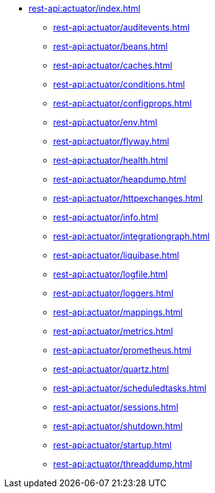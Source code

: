 * xref:rest-api:actuator/index.adoc[]
** xref:rest-api:actuator/auditevents.adoc[]
** xref:rest-api:actuator/beans.adoc[]
** xref:rest-api:actuator/caches.adoc[]
** xref:rest-api:actuator/conditions.adoc[]
** xref:rest-api:actuator/configprops.adoc[]
** xref:rest-api:actuator/env.adoc[]
** xref:rest-api:actuator/flyway.adoc[]
** xref:rest-api:actuator/health.adoc[]
** xref:rest-api:actuator/heapdump.adoc[]
** xref:rest-api:actuator/httpexchanges.adoc[]
** xref:rest-api:actuator/info.adoc[]
** xref:rest-api:actuator/integrationgraph.adoc[]
** xref:rest-api:actuator/liquibase.adoc[]
** xref:rest-api:actuator/logfile.adoc[]
** xref:rest-api:actuator/loggers.adoc[]
** xref:rest-api:actuator/mappings.adoc[]
** xref:rest-api:actuator/metrics.adoc[]
** xref:rest-api:actuator/prometheus.adoc[]
** xref:rest-api:actuator/quartz.adoc[]
** xref:rest-api:actuator/scheduledtasks.adoc[]
** xref:rest-api:actuator/sessions.adoc[]
** xref:rest-api:actuator/shutdown.adoc[]
** xref:rest-api:actuator/startup.adoc[]
** xref:rest-api:actuator/threaddump.adoc[]
